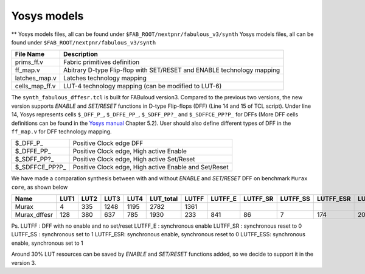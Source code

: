 Yosys models
============

** Yosys models files, all can be found under ``$FAB_ROOT/nextpnr/fabulous_v3/synth`` Yosys models files, all can be found under ``$FAB_ROOT/nextpnr/fabulous_v3/synth``

.. code-block:: console
   :emphasize-lines: 14,15

        set LUT_K 4
        if {$argc > 0} { set LUT_K [lindex $argv 0] }
        yosys read_verilog -lib [file dirname [file normalize $argv0]]/prims_ff.v
        yosys hierarchy -check -top [lindex $argv 1]
        yosys proc
        yosys flatten
        yosys tribuf -logic
        yosys deminout
        yosys synth -run coarse
        yosys memory_map
        yosys opt -full
        yosys techmap -map +/techmap.v
        yosys opt -fast
        yosys dfflegalize -cell \$_DFF_P_ 0 -cell \$_DFFE_PP_ 0 -cell \$_SDFF_PP?_ 0 -cell \$_SDFFCE_PP?P_ 0 -cell \$_DLATCH_?_ x
        yosys techmap -map [file dirname [file normalize $argv0]]/ff_map.v
        yosys opt_expr -mux_undef
        yosys simplemap
        yosys techmap -map [file dirname [file normalize $argv0]]/latches_map.v
        yosys abc -lut $LUT_K -dress
        yosys clean
        yosys techmap -D LUT_K=$LUT_K -map [file dirname [file normalize $argv0]]/cells_map_ff.v
        yosys clean
        yosys hierarchy -check
        yosys stat

        if {$argc > 1} { yosys write_json [lindex $argv 2] }

+---------------+-----------------------------------------------------------------------+
| File Name     | Description                                                           |
+===============+=======================================================================+
| prims_ff.v    | Fabric primitives definition                                          |
+---------------+-----------------------------------------------------------------------+
| ff_map.v      | Abitrary D-type Flip-flop with SET/RESET and ENABLE technology mapping|
+---------------+-----------------------------------------------------------------------+
| latches_map.v | Latches technology mapping                                            |
+---------------+-----------------------------------------------------------------------+
| cells_map_ff.v| LUT-4 technology mapping (can be modified to LUT-6)                   |
+---------------+-----------------------------------------------------------------------+

The ``synth_fabulous_dffesr.tcl`` is built for FABuloud version3. Compared to the previous two versions, the new version supports *ENABLE* and *SET/RESET* functions in D-type Flip-flops (DFF) (Line 14 and 15 of TCL script). Under line 14, Yosys represents cells ``$_DFF_P_``, ``$_DFFE_PP_``, ``$_SDFF_PP?_`` and ``$_SDFFCE_PP?P_`` for DFFs (More DFF cells definitions can be found in the 
`Yosys manual <https://github.com/YosysHQ/yosys-manual-build/releases/download/manual/manual.pdf>`_
Chapter 5.2). User should also define different types of DFF in the ``ff_map.v`` for DFF technology mapping.

+----------------+-------------------------------------------------------+
| $_DFF_P_       | Positive Clock edge DFF                               |
+----------------+-------------------------------------------------------+
| $_DFFE_PP_     | Positive Clock edge, High active Enable               |
+----------------+-------------------------------------------------------+
| $_SDFF_PP?_    | Positive Clock edge, High active Set/Reset            |
+----------------+-------------------------------------------------------+
| $_SDFFCE_PP?P_ | Positive Clock edge, High active Enable and Set/Reset |
+----------------+-------------------------------------------------------+

We have made a comparation synthesis between with and without *ENABLE* and *SET/RESET* DFF on benchmark ``Murax core``, as shown below

+-------------+-----+-----+-----+-----+----------+------+--------+---------+---------+----------+----------+-------------+
| Name        | LUT1| LUT2| LUT3| LUT4| LUT_total| LUTFF| LUTFF_E| LUTFF_SR| LUTFF_SS| LUTFF_ESR| LUTFF_ESS| RegFile_32x4|
+=============+=====+=====+=====+=====+==========+======+========+=========+=========+==========+==========+=============+
| Murax       | 4   | 335 | 1248| 1195| 2782     | 1361 |        |         |         |          |          | 12          |
+-------------+-----+-----+-----+-----+----------+------+--------+---------+---------+----------+----------+-------------+
| Murax_dffesr| 128 | 380 | 637 | 785 | 1930     | 233  | 841    | 86      | 7       | 174      | 20       | 12          |
+-------------+-----+-----+-----+-----+----------+------+--------+---------+---------+----------+----------+-------------+

Ps. 
LUTFF    : DFF with no enable and no set/reset
LUTFF_E  : synchronous enable
LUTFF_SR : synchronous reset to 0
LUTFF_SS : synchronous set to 1
LUTFF_ESR: synchronous enable, synchronous reset to 0
LUTFF_ESS: synchronous enable, synchronous set to 1

Around 30% LUT resources can be saved by *ENABLE* and *SET/RESET* functions added, so we decide to support it in the version 3.

